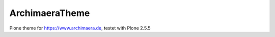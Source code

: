 ArchimaeraTheme
===============

Plone theme for https://www.archimaera.de, testet with Plone 2.5.5
